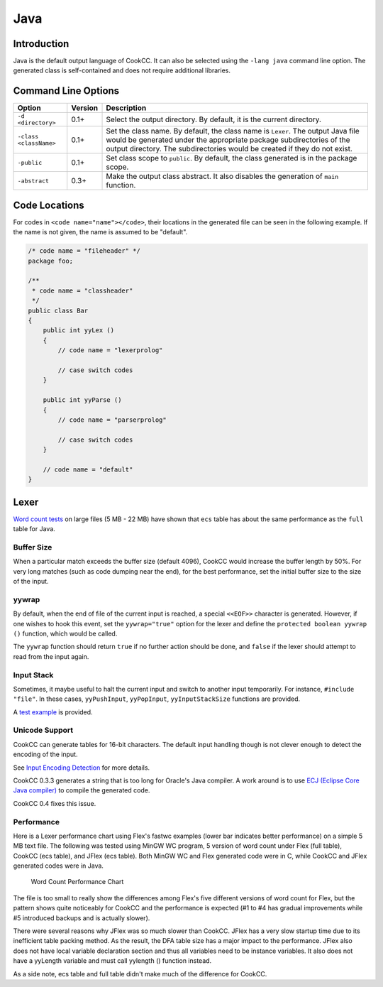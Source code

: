 Java
====

Introduction
------------

Java is the default output language of CookCC. It can also be selected
using the ``-lang java`` command line option. The generated class is
self-contained and does not require additional libraries.

Command Line Options
--------------------

+-------------------------+-----------+-----------------------------------------+
| Option                  | Version   | Description                             |
+=========================+===========+=========================================+
| ``-d <directory>``      | 0.1+      | Select the output directory. By         |
|                         |           | default, it is the current directory.   |
+-------------------------+-----------+-----------------------------------------+
| ``-class <className>``  | 0.1+      | Set the class name. By default, the     |
|                         |           | class name is ``Lexer``. The output     |
|                         |           | Java file would be generated under the  |
|                         |           | appropriate package subdirectories of   |
|                         |           | the output directory. The               |
|                         |           | subdirectories would be created if they |
|                         |           | do not exist.                           |
+-------------------------+-----------+-----------------------------------------+
| ``-public``             | 0.1+      | Set class scope to ``public``. By       |
|                         |           | default, the class generated is in the  |
|                         |           | package scope.                          |
+-------------------------+-----------+-----------------------------------------+
| ``-abstract``           | 0.3+      | Make the output class abstract. It also |
|                         |           | disables the generation of ``main``     |
|                         |           | function.                               |
+-------------------------+-----------+-----------------------------------------+

Code Locations
--------------

For codes in ``<code name="name"></code>``, their locations in the
generated file can be seen in the following example. If the name is not
given, the name is assumed to be "default".

.. code:: java

    /* code name = "fileheader" */
    package foo;

    /**
     * code name = "classheader"
     */
    public class Bar
    {
        public int yyLex ()
        {
            // code name = "lexerprolog"

            // case switch codes
        }

        public int yyParse ()
        {
            // code name = "parserprolog"

            // case switch codes
        }

        // code name = "default"
    }

Lexer
-----

`Word count
tests <http://code.google.com/p/cookcc/source/browse/trunk/tests/#tests/fastwc>`__
on large files (5 MB - 22 MB) have shown that ``ecs`` table has about
the same performance as the ``full`` table for Java.

Buffer Size
~~~~~~~~~~~

When a particular match exceeds the buffer size (default 4096), CookCC
would increase the buffer length by 50%. For very long matches (such as
code dumping near the end), for the best performance, set the initial
buffer size to the size of the input.

yywrap
~~~~~~

By default, when the end of file of the current input is reached, a
special ``<<EOF>>`` character is generated. However, if one wishes to
hook this event, set the ``yywrap="true"`` option for the lexer and
define the ``protected boolean yywrap ()`` function, which would be
called.

The ``yywrap`` function should return ``true`` if no further action
should be done, and ``false`` if the lexer should attempt to read from
the input again.

Input Stack
~~~~~~~~~~~

Sometimes, it maybe useful to halt the current input and switch to
another input temporarily. For instance, ``#include "file"``. In these
cases, ``yyPushInput``, ``yyPopInput``, ``yyInputStackSize`` functions
are provided.

A `test
example <https://github.com/coconut2015/cookcc/blob/master/tests/java/lexer/pushinput/pushinput.xcc>`__
is provided.

Unicode Support
~~~~~~~~~~~~~~~

CookCC can generate tables for 16-bit characters. The default input
handling though is not clever enough to detect the encoding of the
input.

See `Input Encoding Detection <Input-Encoding-Detection.html>`__ for
more details.

CookCC 0.3.3 generates a string that is too long for Oracle's Java
compiler. A work around is to use `ECJ (Eclipse Core Java
compiler) <http://www.eclipse.org/jdt/core/index.php>`__ to compile the
generated code.

CookCC 0.4 fixes this issue.

Performance
~~~~~~~~~~~

Here is a Lexer performance chart using Flex's fastwc examples (lower
bar indicates better performance) on a simple 5 MB text file. The
following was tested using MinGW WC program, 5 version of word count
under Flex (full table), CookCC (ecs table), and JFlex (ecs table). Both
MinGW WC and Flex generated code were in C, while CookCC and JFlex
generated codes were in Java.

.. figure:: http://chart.apis.google.com/chart?chtt=Word%20Count%20Performance&cht=bvg&chs=670x300&chf=bg,s,ffffff%7Cc,s,ffffcc&chdl=MinGW%20WC%7CFlex%7CCookCC%7CJFlex&chco=ff0000,00ff00,0000ff,ff00ff&chxt=x,y&chxr=0,1,5%7C1,0,1&chxp=0,1,2,3,4,5%7C1,0,0.2,0.4,0.6000000000000001,0.8,1&chg=100,100,1,0&chd=t:12.9,12.9,12.9,12.9,12.9%7C15.7,15.5,15,15,15.1%7C51.2,46.2,42.9,41.7,46.3%7C74,75.9,74.1,77.3,74.9&nonsense=something_that_ends_with.png
   :alt: Word Count Performance Chart

   Word Count Performance Chart

The file is too small to really show the differences among Flex's five
different versions of word count for Flex, but the pattern shows quite
noticeably for CookCC and the performance is expected (#1 to #4 has
gradual improvements while #5 introduced backups and is actually
slower).

There were several reasons why JFlex was so much slower than CookCC.
JFlex has a very slow startup time due to its inefficient table packing
method. As the result, the DFA table size has a major impact to the
performance. JFlex also does not have local variable declaration section
and thus all variables need to be instance variables. It also does not
have a yyLength variable and must call yylength () function instead.

As a side note, ecs table and full table didn't make much of the
difference for CookCC.
